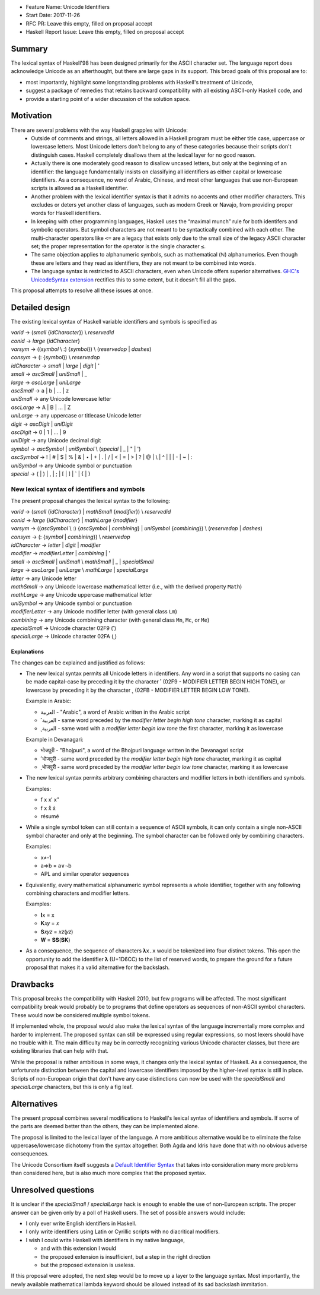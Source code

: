 - Feature Name: Unicode Identifiers
- Start Date: 2017-11-26
- RFC PR: Leave this empty, filled on proposal accept
- Haskell Report Issue: Leave this empty, filled on proposal accept



#######
Summary
#######

The lexical syntax of Haskell'98 has been designed primarily for the ASCII character set. The language report does
acknowledge Unicode as an afterthought, but there are large gaps in its support. This broad goals of this proposal are
to:

* most importantly, highlight some longstanding problems with Haskell's treatment of Unicode,
* suggest a package of remedies that retains backward compatibility with all existing ASCII-only Haskell code, and
* provide a starting point of a wider discussion of the solution space.

##########
Motivation
##########

There are several problems with the way Haskell grapples with Unicode:
  * Outside of comments and strings, all letters allowed in a Haskell program must be either title case, uppercase or
    lowercase letters. Most Unicode letters don't belong to any of these categories because their scripts don't
    distinguish cases. Haskell completely disallows them at the lexical layer for no good reason.
  * Actually there is one moderately good reason to disallow uncased letters, but only at the beginning of an
    identifier: the language fundamentally insists on classifying all identifiers as either capital or lowercase
    identifiers. As a consequence, no word of Arabic, Chinese, and most other languages that use non-European scripts
    is allowed as a Haskell identifier.
  * Another problem with the lexical identifier syntax is that it admits no accents and other modifier
    characters. This excludes or deters yet another class of languages, such as modern Greek or Navajo, from providing
    proper words for Haskell identifiers.
  * In keeping with other programming languages, Haskell uses the “maximal munch” rule for both identifers and
    symbolic operators. But symbol characters are not meant to be syntactically combined with each other. The
    multi-character operators like ``<=`` are a legacy that exists only due to the small size of the legacy ASCII
    character set; the proper representation for the operator is the single character ``≤``.
  * The same objection applies to alphanumeric symbols, such as mathematical (ℕ) alphanumerics. Even though these are
    letters and they read as identifiers, they are not meant to be combined into words.
  * The language syntax is restricted to ASCII characters, even when Unicode offers superior alternatives. `GHC's
    UnicodeSyntax extension
    <https://downloads.haskell.org/~ghc/latest/docs/html/users_guide/glasgow_exts.html#ghc-flag--XUnicodeSyntax>`_
    rectifies this to some extent, but it doesn't fill all the gaps.

This proposal attempts to resolve all these issues at once.

###############
Detailed design
###############

The existing lexical syntax of Haskell variable identifiers and symbols is specified as

|   \ *varid*  → (*small* {*idCharacter*}) \\ *reservedid*
|   \ *conid*  → *large* {*idCharacter*}
|   \ *varsym* → ((*symbol* \\ :) {*symbol*}) \\ (*reservedop* | *dashes*)
|   \ *consym* → (: {*symbol*}) \\ *reservedop*

|   \ *idCharacter* → *small* | *large* | *digit* | '
|   \ *small*    → *ascSmall* | *uniSmall* | _
|   \ *large*    → *ascLarge* | *uniLarge*

|   \ *ascSmall* → a | b | … | z
|   \ *uniSmall* → any Unicode lowercase letter
 
|   \ *ascLarge* → A | B | … | Z
|   \ *uniLarge* → any uppercase or titlecase Unicode letter

|   \ *digit*    → *ascDigit* | *uniDigit*
|   \ *ascDigit* → 0 | 1 | … | 9
|   \ *uniDigit* → any Unicode decimal digit

|   \ *symbol*    → *ascSymbol* | *uniSymbol* \\ (*special* | _ | " | ')
|   \ *ascSymbol* → ! | # | $ | % | & | ⋆ | + | . | / | < | = | > | ? | @ | \\ | ^ | | | - | ~ | :
|   \ *uniSymbol* → any Unicode symbol or punctuation
|   \ *special*   → ( | ) | , | ; | [ | ] | ` | { | }


New lexical syntax of identifiers and symbols
#############################################

The present proposal changes the lexical syntax to the following:

|   \ *varid*   → (*small* {*idCharacter*} | *mathSmall* {*modifier*}) \\ *reservedid*
|   \ *conid*   → *large* {*idCharacter*} | *mathLarge* {*modifier*}
|   \ *varsym*  → ((*ascSymbol* \\ :) {*ascSymbol* | *combining*} | *uniSymbol* {*combining*}) \\ (*reservedop* | *dashes*)
|   \ *consym* → (: {*symbol* | *combining*}) \\ *reservedop*

|   \ *idCharacter* → *letter* | *digit* | *modifier*
|   \ *modifier* → *modifierLetter* | *combining* | '
|   \ *small*    → *ascSmall* | *uniSmall* \\ *mathSmall* | _ | *specialSmall*
|   \ *large*    → *ascLarge* | *uniLarge* \\ *mathLarge* | *specialLarge*
|   \ *letter* → any Unicode letter

|   \ *mathSmall* → any Unicode lowercase mathematical letter (i.e., with the derived property ``Math``)
|   \ *mathLarge* → any Unicode uppercase mathematical letter
|   \ *uniSymbol* → any Unicode symbol or punctuation

|   \ *modifierLetter* -> any Unicode modifier letter (with general class ``Lm``) 
|   \ *combining* → any Unicode combining character (with general class ``Mn``, ``Mc``, or ``Me``) 
|   \ *specialSmall* → Unicode character 02F9 (˹)
|   \ *specialLarge* → Unicode character 02FA (˻)


Explanations
------------

The changes can be explained and justified as follows:

* The new lexical syntax permits all Unicode letters in identifiers. Any word in a script that supports no casing can
  be made capital-case by preceding it by the character ˹ (02F9 - MODIFIER LETTER BEGIN HIGH TONE), or lowercase by
  preceding it by the character ˻ (02FB - MODIFIER LETTER BEGIN LOW TONE).


  Example in Arabic:
  
  - العربية - "Arabic", a word of Arabic written in the Arabic script
  - ˹العربية - same word preceded by the *modifier letter begin high tone* character, marking it as capital
  - ˻العربية - same word with a *modifier letter begin low tone* the first character, marking it as lowercase

  Example in Devanagari:
  
  - भोजपुरी - "Bhojpuri", a word of the Bhojpuri language written in the Devanagari script
  - ˹भोजपुरी - same word preceded by the *modifier letter begin high tone* character, marking it as capital
  - ˻भोजपुरी - same word preceded by the *modifier letter begin low tone* character, marking it as lowercase

* The new lexical syntax permits arbitrary combining characters and modifier letters in both identifiers and symbols.

  Examples:

  - f x x′ x″
  - f x x̊ x̉
  - résumé

* While a single symbol token can still contain a sequence of ASCII symbols, it can only contain a single non-ASCII
  symbol character and only at the beginning. The symbol character can be followed only by combining characters.

  Examples:

  - x≠-1
  - a⇒b = a∨¬b
  - APL and similar operator sequences

* Equivalently, every mathematical alphanumeric symbol represents a whole identifier, together with any following
  combining characters and modifier letters.

  Examples:
  
  - 𝐈x   = x
  - 𝐊𝑥𝑦  = 𝑥
  - 𝐒𝑥𝑦𝑧 = 𝑥𝑧(𝑦𝑧)
  - 𝐖 = 𝐒𝐒(𝐒𝐊)

* As a consequence, the sequence of characters ``𝛌x.x`` would be tokenized into four distinct tokens. This open the
  opportunity to add the identifier 𝛌 (U+1D6CC) to the list of reserved words, to prepare the ground for a future
  proposal that makes it a valid alternative for the backslash.

#########
Drawbacks
#########

This proposal breaks the compatibility with Haskell 2010, but few programs will be affected. The most significant
compatibility break would probably be to programs that define operators as sequences of non-ASCII symbol
characters. These would now be considered multiple symbol tokens.

If implemented whole, the proposal would also make the lexical syntax of the language incrementally more complex and
harder to implement. The proposed syntax can still be expressed using regular expressions, so most lexers should have no
trouble with it. The main difficulty may be in correctly recognizing various Unicode character classes, but there are
existing libraries that can help with that.

While the proposal is rather ambitious in some ways, it changes only the lexical syntax of Haskell. As a consequence,
the unfortunate distinction between the capital and lowercase identifiers imposed by the higher-level syntax is still in
place. Scripts of non-European origin that don't have any case distinctions can now be used with the *specialSmall*
and *specialLarge* characters, but this is only a fig leaf.


############
Alternatives
############

The present proposal combines several modifications to Haskell's lexical syntax of identifiers and symbols. If some of
the parts are deemed better than the others, they can be implemented alone.

The proposal is limited to the lexical layer of the language. A more ambitious alternative would be to eliminate the
false uppercase/lowercase dichotomy from the syntax altogether. Both Agda and Idris have done that with no obvious
adverse consequences.

The Unicode Consortium itself suggests a `Default Identifier
Syntax <https://www.unicode.org/reports/tr31/tr31-10.html#Default_Identifier_Syntax>`_ that takes into consideration
many more problems than considered here, but is also much more complex that the proposed syntax.

####################
Unresolved questions
####################

It is unclear if the *specialSmall* / *specialLarge* hack is enough to enable the use of non-European scripts. The
proper answer can be given only by a poll of Haskell users. The set of possible answers would include:

* I only ever write English identifiers in Haskell.
* I only write identifiers using Latin or Cyrillic scripts with no diacritical modifiers.
* I wish I could write Haskell with identifiers in my native language,

  * and with this extension I would
  * the proposed extension is insufficient, but a step in the right direction
  * but the proposed extension is useless.

If this proposal were adopted, the next step would be to move up a layer to the language syntax. Most importantly, the
newly available mathematical lambda keyword should be allowed instead of its sad backslash immitation.
